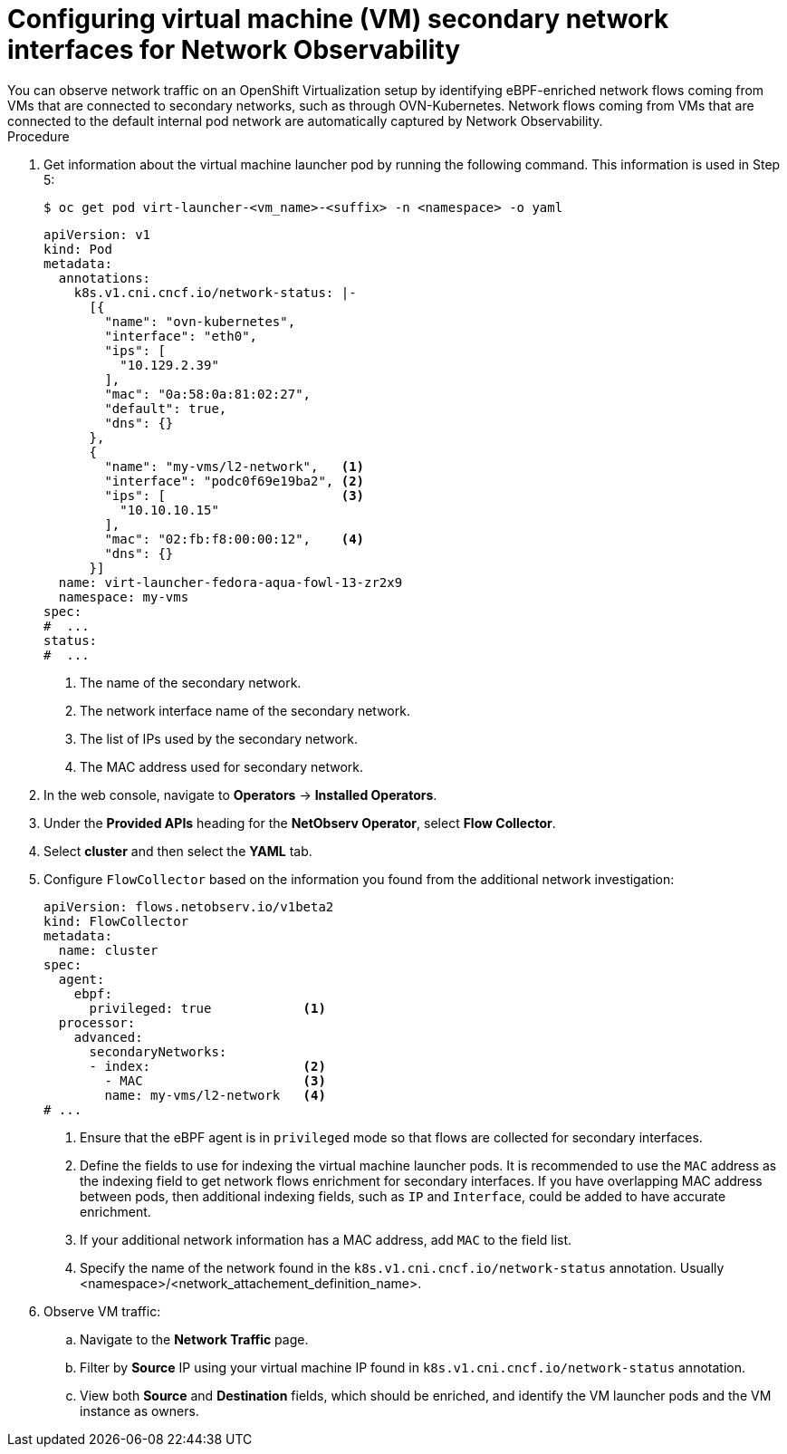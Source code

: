 // Module included in the following assemblies:
//
// * observability/network_observability/network-observability-secondary-networks.adoc

:_mod-docs-content-type: PROCEDURE
[id="network-observability-virtualization-config_{context}"]
= Configuring virtual machine (VM) secondary network interfaces for Network Observability
You can observe network traffic on an OpenShift Virtualization setup by identifying eBPF-enriched network flows coming from VMs that are connected to secondary networks, such as through OVN-Kubernetes. Network flows coming from VMs that are connected to the default internal pod network are automatically captured by Network Observability.

.Procedure
. Get information about the virtual machine launcher pod by running the following command. This information is used in Step 5:
+
[source,terminal]
----
$ oc get pod virt-launcher-<vm_name>-<suffix> -n <namespace> -o yaml
----
+
[source,yaml]
----
apiVersion: v1
kind: Pod
metadata:
  annotations:
    k8s.v1.cni.cncf.io/network-status: |-
      [{
        "name": "ovn-kubernetes",
        "interface": "eth0",
        "ips": [
          "10.129.2.39"
        ],
        "mac": "0a:58:0a:81:02:27",
        "default": true,
        "dns": {}
      },
      {
        "name": "my-vms/l2-network",   <1>
        "interface": "podc0f69e19ba2", <2>
        "ips": [                       <3>
          "10.10.10.15"
        ],
        "mac": "02:fb:f8:00:00:12",    <4>
        "dns": {}
      }]
  name: virt-launcher-fedora-aqua-fowl-13-zr2x9
  namespace: my-vms
spec:
#  ...
status:
#  ...
----
<1> The name of the secondary network.
<2> The network interface name of the secondary network.
<3> The list of IPs used by the secondary network.
<4> The MAC address used for secondary network.

. In the web console, navigate to *Operators* -> *Installed Operators*.
. Under the *Provided APIs* heading for the *NetObserv Operator*, select *Flow Collector*.
. Select *cluster* and then select the *YAML* tab.
. Configure `FlowCollector` based on the information you found from the additional network investigation:
+
[source,yaml]
----
apiVersion: flows.netobserv.io/v1beta2
kind: FlowCollector
metadata:
  name: cluster
spec:
  agent:
    ebpf:
      privileged: true            <1>
  processor:
    advanced:
      secondaryNetworks:
      - index:                    <2>
        - MAC                     <3>
        name: my-vms/l2-network   <4>
# ...
----
<.> Ensure that the eBPF agent is in `privileged` mode so that flows are collected for secondary interfaces.
<.> Define the fields to use for indexing the virtual machine launcher pods. It is recommended to use the `MAC` address as the indexing field to get network flows enrichment for secondary interfaces. If you have overlapping MAC address between pods, then additional indexing fields, such as `IP` and `Interface`, could be added to have accurate enrichment.
<.> If your additional network information has a MAC address, add `MAC` to the field list.
<.> Specify the name of the network found in the `k8s.v1.cni.cncf.io/network-status` annotation. Usually <namespace>/<network_attachement_definition_name>.

. Observe VM traffic:
.. Navigate to the *Network Traffic* page.
.. Filter by *Source* IP using your virtual machine IP found in `k8s.v1.cni.cncf.io/network-status` annotation.
.. View both *Source* and *Destination* fields, which should be enriched, and identify the VM launcher pods and the VM instance as owners.
